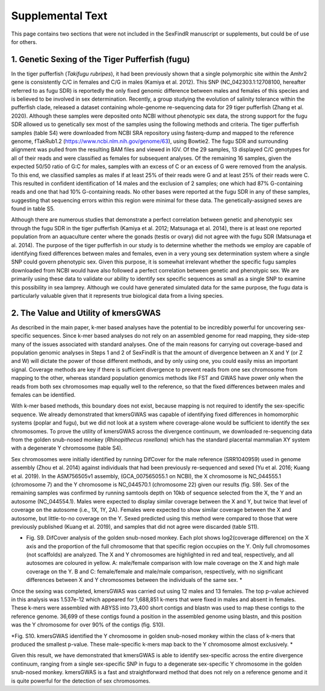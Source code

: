 =================
Supplemental Text
=================

This page contains two sections that were not included in the SexFindR manuscript or supplements, but could be of use for others.

1. Genetic Sexing of the Tiger Pufferfish (fugu)
------------------------------------------------

In the tiger pufferfish (*Takifugu rubripes*), it had been previously shown that a single polymorphic site within the Amhr2 gene is consistently C/C in females and C/G in males (Kamiya et al. 2012). This SNP (NC_042303.1:12708100, hereafter referred to as fugu SDR) is reportedly the only fixed genomic difference between males and females of this species and is believed to be involved in sex determination. Recently, a group studying the evolution of salinity tolerance within the pufferfish clade, released a dataset containing whole-genome re-sequencing data for 29 tiger pufferfish (Zhang et al. 2020). Although these samples were deposited onto NCBI without phenotypic sex data, the strong support for the fugu SDR allowed us to genetically sex most of the samples using the following methods and criteria.  The tiger pufferfish samples (table S4) were downloaded from NCBI SRA repository using fasterq-dump and mapped to the reference genome, fTakRub1.2 (https://www.ncbi.nlm.nih.gov/genome/63), using Bowtie2. The fugu SDR and surrounding alignment was pulled from the resulting BAM files and viewed in IGV. Of the 29 samples, 13 displayed C/C genotypes for all of their reads and were classified as females for subsequent analyses. Of the remaining 16 samples, given the expected 50/50 ratio of G:C for males, samples with an excess of C or an excess of G were removed from the analysis. To this end, we classified samples as males if at least 25% of their reads were G and at least 25% of their reads were C. This resulted in confident identification of 14 males and the exclusion of 2 samples; one which had 87% G-containing reads and one that had 10% G-containing reads. No other bases were reported at the fugu SDR in any of these samples, suggesting that sequencing errors within this region were minimal for these data. The genetically-assigned sexes are found in table S5.

Although there are numerous studies that demonstrate a perfect correlation between genetic and phenotypic sex through the fugu SDR in the tiger pufferfish (Kamiya et al. 2012; Matsunaga et al. 2014), there is at least one reported population from an aquaculture center where the gonads (testis or ovary) did not agree with the fugu SDR (Matsunaga et al. 2014). The purpose of the tiger pufferfish in our study is to determine whether the methods we employ are capable of identifying fixed differences between males and females, even in a very young sex determination system where a single SNP could govern phenotypic sex.  Given this purpose, it is somewhat irrelevant whether the specific fugu samples downloaded from NCBI would have also followed a perfect correlation between genetic and phenotypic sex. We are primarily using these data to validate our ability to identify sex specific sequences as small as a single SNP to examine this possibility in sea lamprey. Although we could have generated simulated data for the same purpose, the fugu data is particularly valuable given that it represents true biological data from a living species.

2. The Value and Utility of kmersGWAS
-------------------------------------

As described in the main paper, k-mer based analyses have the potential to be incredibly powerful for uncovering sex-specific sequences.  Since k-mer based analyses do not rely on an assembled genome for read mapping, they side-step many of the issues associated with standard analyses.  One of the main reasons for carrying out coverage-based and population genomic analyses in Steps 1 and 2 of SexFindR is that the amount of divergence between an X and Y (or Z and W) will dictate the power of those different methods, and by only using one, you could easily miss an important signal.  Coverage methods are key if there is sufficient divergence to prevent reads from one sex chromosome from mapping to the other, whereas standard population genomics methods like FST and GWAS have power only when the reads from both sex chromosomes map equally well to the reference, so that the fixed differences between males and females can be identified.

With k-mer based methods, this boundary does not exist, because mapping is not required to identify the sex-specific sequence.  We already demonstrated that kmersGWAS was capable of identifying fixed differences in homomorphic systems (poplar and fugu), but we did not look at a system where coverage-alone would be sufficient to identify the sex chromosomes.  To prove the utility of kmersGWAS across the divergence continuum, we downloaded re-sequencing data from the golden snub-nosed monkey (*Rhinopithecus roxellana*) which has the standard placental mammalian XY system with a degenerate Y chromosome (table S4).

Sex chromosomes were initially identified by running DifCover for the male reference (SRR1040959) used in genome assembly (Zhou et al. 2014) against individuals that had been previously re-sequenced and sexed (Yu et al. 2016; Kuang et al. 2019).  In the ASM756505v1 assembly, (GCA_007565055.1 on NCBI), the X chromosome is NC_044555.1 (chromosome 7) and the Y chromosome is NC_044570.1 (chromosome 22) given our results (fig. S9).  Sex of the remaining samples was confirmed by running samtools depth on 10kb of sequence selected from the X, the Y and an autosome (NC_044554.1).  Males were expected to display similar coverage between the X and Y, but twice that level of coverage on the autosome (i.e., 1X, 1Y, 2A).  Females were expected to show similar coverage between the X and autosome, but little-to-no coverage on the Y.  Sexed predicted using this method were compared to those that were previously published (Kuang et al. 2019), and samples that did not agree were discarded (table S11).

.. image:: images/difcover_monkey.png

* Fig. S9. DifCover analysis of the golden snub-nosed monkey. Each plot shows log2(coverage difference) on the X axis and the proportion of the full chromosome that that specific region occupies on the Y. Only full chromosomes (not scaffolds) are analyzed. The X and Y chromosomes are highlighted in red and teal, respectively, and all autosomes are coloured in yellow.  A: male/female comparison with low male coverage on the X and high male coverage on the Y.  B and C: female/female and male/male comparison, respectively, with no significant differences between X and Y chromosomes between the individuals of the same sex. *

Once the sexing was completed, kmersGWAS was carried out using 12 males and 13 females.  The top p-value achieved in this analysis was 1.537e-12 which appeared for 1,688,851 k-mers that were fixed in males and absent in females.  These k-mers were assembled with ABYSS into 73,400 short contigs and blastn was used to map these contigs to the reference genome.  36,699 of these contigs found a position in the assembled genome using blastn, and this position was the Y chromosome for over 90% of the contigs (fig. S10).

.. image:: images/abyss_monkey.pnd

*Fig. S10. kmersGWAS identified the Y chromosome in golden snub-nosed monkey within the class of k-mers that produced the smallest p-value.  These male-specific k-mers map back to the Y chromosome almost exclusively.  *

Given this result, we have demonstrated that kmersGWAS is able to identify sex-specific across the entire divergence continuum, ranging from a single sex-specific SNP in fugu to a degenerate sex-specific Y chromosome in the golden snub-nosed monkey.  kmersGWAS is a fast and straightforward method that does not rely on a reference genome and it is quite powerful for the detection of sex chromosomes.  
